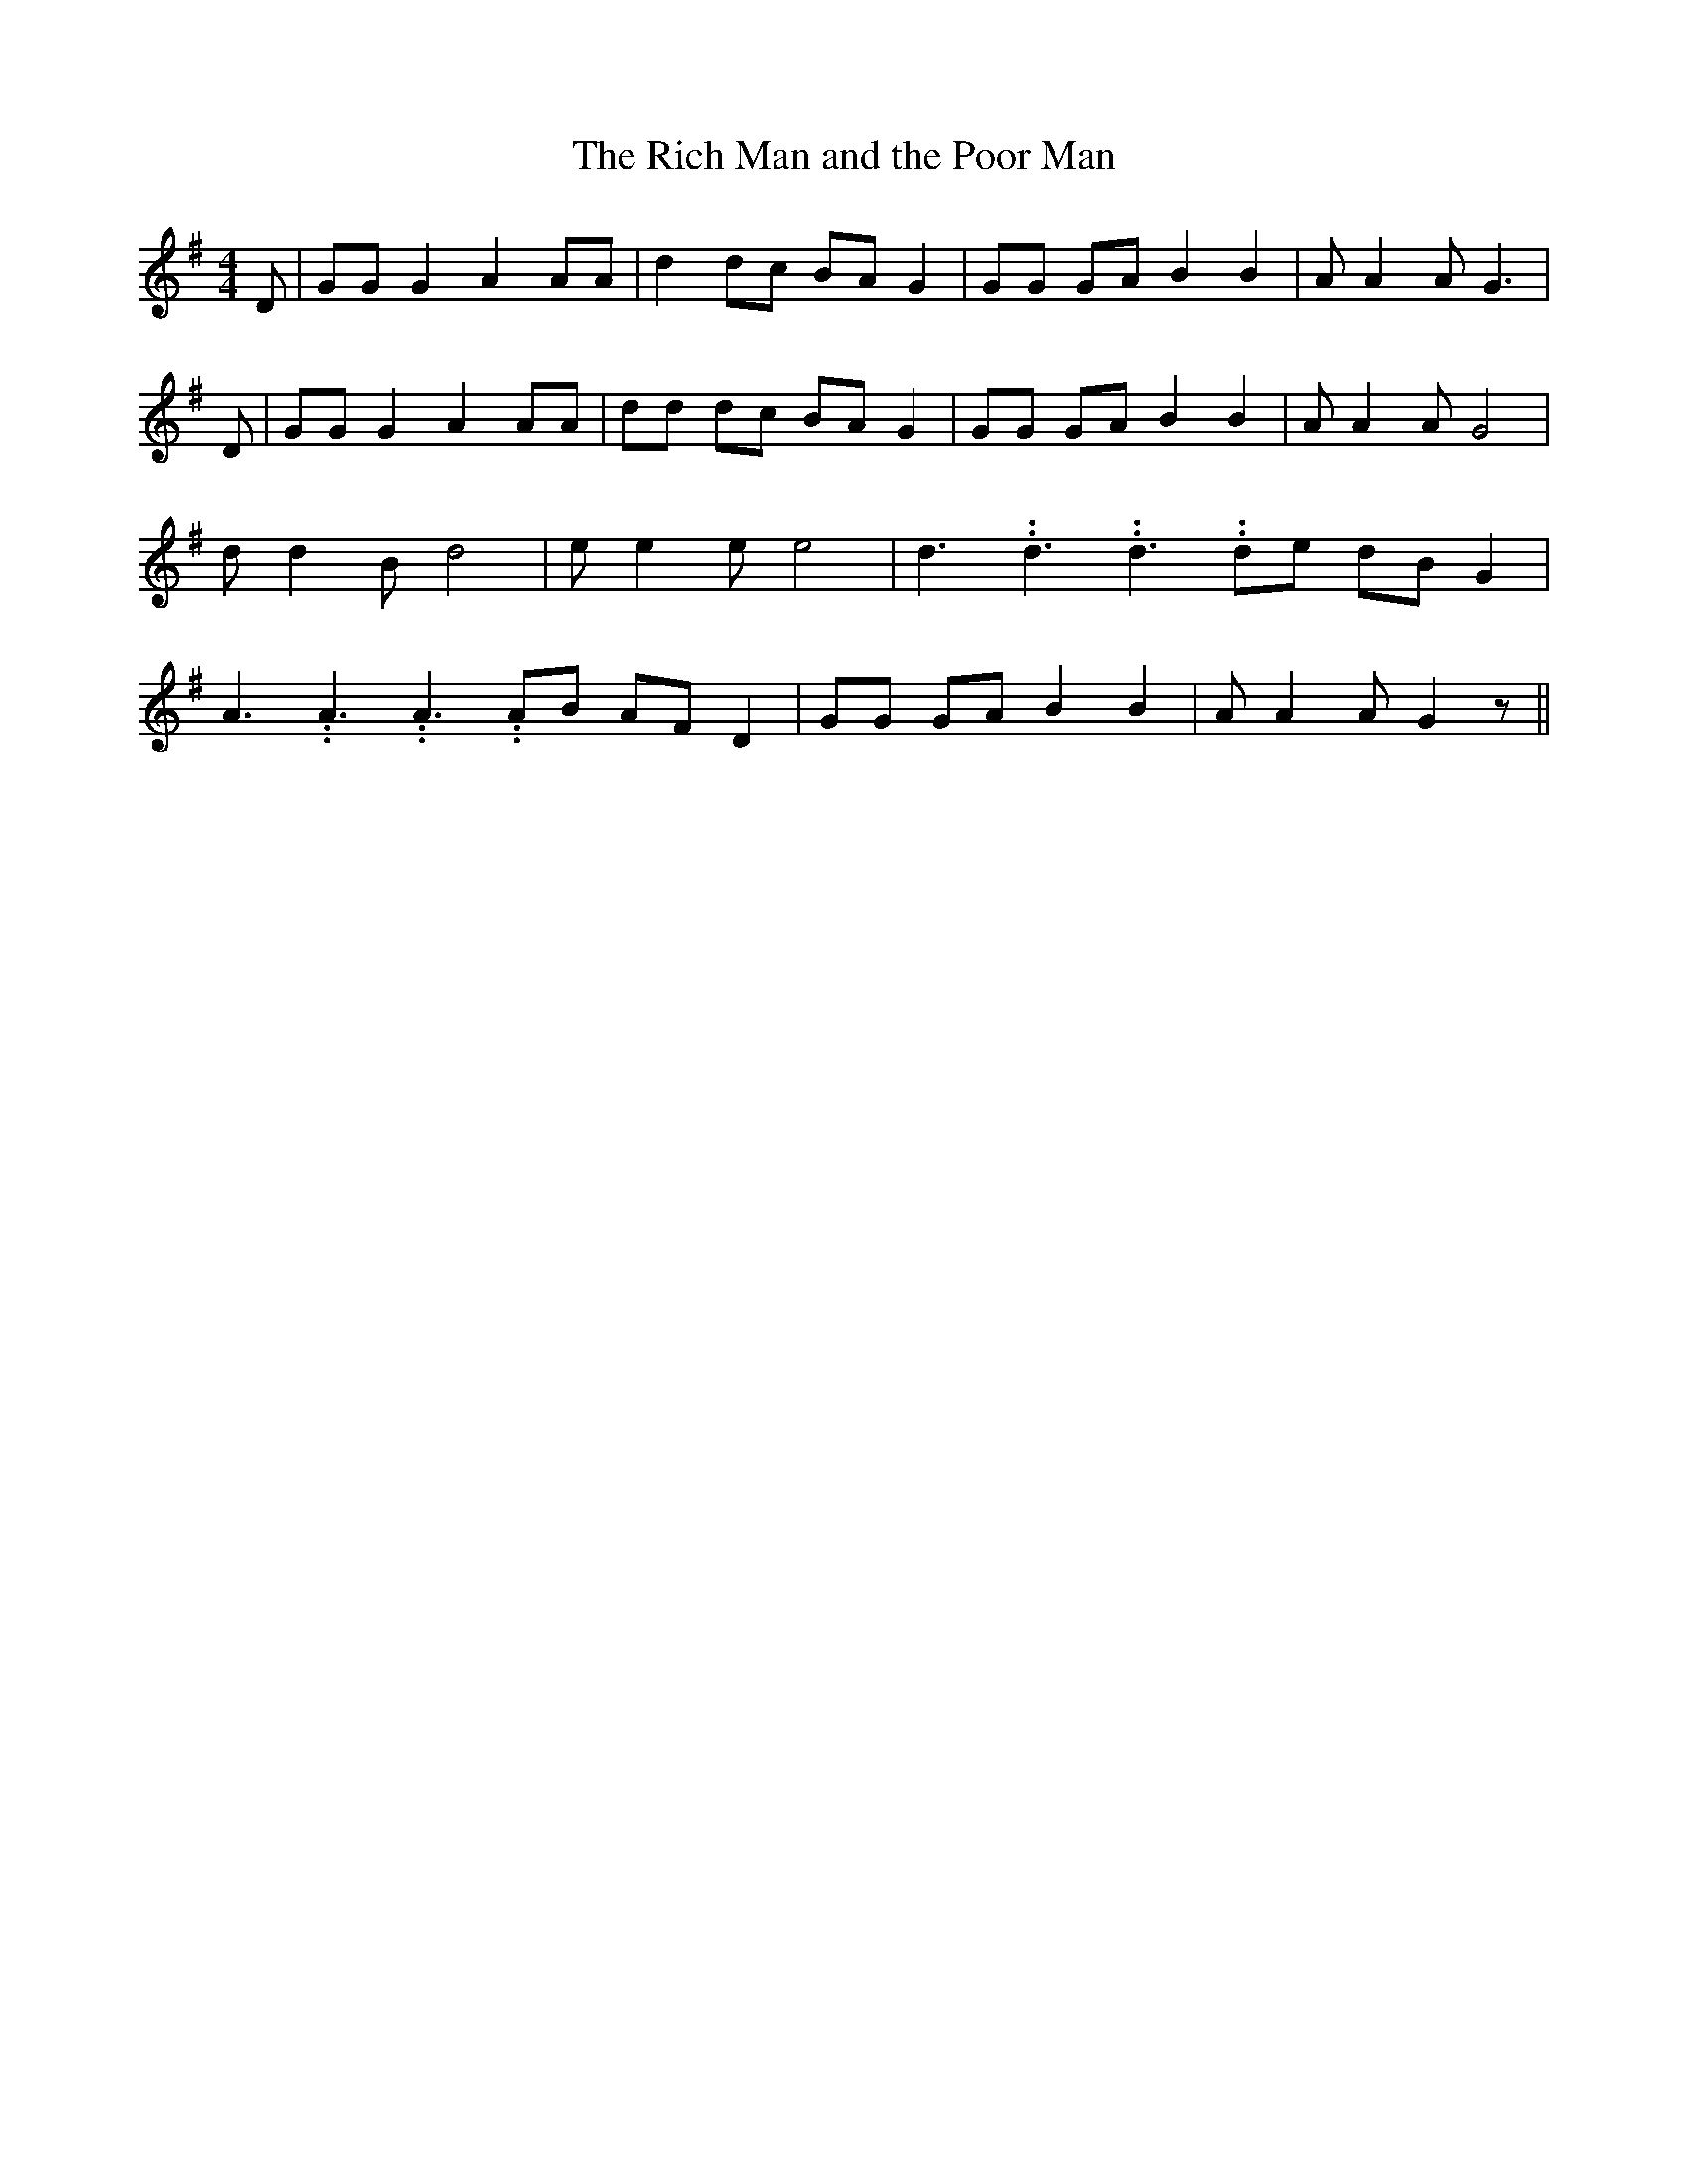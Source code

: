% Generated more or less automatically by swtoabc by Erich Rickheit KSC
X:1
T:The Rich Man and the Poor Man
M:4/4
L:1/8
K:G
 D| GG G2 A2 AA| d2 dc BA G2| GG GA B2 B2| A A2 A G3| D| GG G2 A2 AA|\
 dd dc BA G2| GG GA B2 B2| A A2 A G4| d d2 B d4| e e2 e e4| d3.99999962500005/5.99999925000009 d3.99999962500005/5.99999925000009 d3.99999962500005/5.99999925000009 de dB G2|\
 A3.99999962500005/5.99999925000009 A3.99999962500005/5.99999925000009 A3.99999962500005/5.99999925000009 AB AF D2|\
 GG GA B2 B2| A A2 A G2 z||

